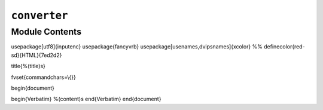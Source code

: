 ``converter``
========================================

.. py:module:: optimeed.core.ansi2html.converter


Module Contents
---------------

.. data:: ANSI_FULL_RESET
   :annotation: = 0

   

.. data:: ANSI_INTENSITY_INCREASED
   :annotation: = 1

   

.. data:: ANSI_INTENSITY_REDUCED
   :annotation: = 2

   

.. data:: ANSI_INTENSITY_NORMAL
   :annotation: = 22

   

.. data:: ANSI_STYLE_ITALIC
   :annotation: = 3

   

.. data:: ANSI_STYLE_NORMAL
   :annotation: = 23

   

.. data:: ANSI_BLINK_SLOW
   :annotation: = 5

   

.. data:: ANSI_BLINK_FAST
   :annotation: = 6

   

.. data:: ANSI_BLINK_OFF
   :annotation: = 25

   

.. data:: ANSI_UNDERLINE_ON
   :annotation: = 4

   

.. data:: ANSI_UNDERLINE_OFF
   :annotation: = 24

   

.. data:: ANSI_CROSSED_OUT_ON
   :annotation: = 9

   

.. data:: ANSI_CROSSED_OUT_OFF
   :annotation: = 29

   

.. data:: ANSI_VISIBILITY_ON
   :annotation: = 28

   

.. data:: ANSI_VISIBILITY_OFF
   :annotation: = 8

   

.. data:: ANSI_FOREGROUND_CUSTOM_MIN
   :annotation: = 30

   

.. data:: ANSI_FOREGROUND_CUSTOM_MAX
   :annotation: = 37

   

.. data:: ANSI_FOREGROUND_256
   :annotation: = 38

   

.. data:: ANSI_FOREGROUND_DEFAULT
   :annotation: = 39

   

.. data:: ANSI_BACKGROUND_CUSTOM_MIN
   :annotation: = 40

   

.. data:: ANSI_BACKGROUND_CUSTOM_MAX
   :annotation: = 47

   

.. data:: ANSI_BACKGROUND_256
   :annotation: = 48

   

.. data:: ANSI_BACKGROUND_DEFAULT
   :annotation: = 49

   

.. data:: ANSI_NEGATIVE_ON
   :annotation: = 7

   

.. data:: ANSI_NEGATIVE_OFF
   :annotation: = 27

   

.. data:: ANSI_FOREGROUND_HIGH_INTENSITY_MIN
   :annotation: = 90

   

.. data:: ANSI_FOREGROUND_HIGH_INTENSITY_MAX
   :annotation: = 97

   

.. data:: ANSI_BACKGROUND_HIGH_INTENSITY_MIN
   :annotation: = 100

   

.. data:: ANSI_BACKGROUND_HIGH_INTENSITY_MAX
   :annotation: = 107

   

.. data:: VT100_BOX_CODES
   

   

.. data:: _latex_template
   :annotation: = \documentclass{scrartcl}
\usepackage[utf8]{inputenc}
\usepackage{fancyvrb}
\usepackage[usenames,dvipsnames]{xcolor}
%% \definecolor{red-sd}{HTML}{7ed2d2}

\title{%(title)s}

\fvset{commandchars=\\\{\}}

\begin{document}

\begin{Verbatim}
%(content)s
\end{Verbatim}
\end{document}


   

.. data:: _html_template
   

   

.. py:class:: _State

   Bases: :class:`object`

   .. method:: reset(self)



   .. method:: adjust(self, ansi_code, parameter=None)



   .. method:: to_css_classes(self)




.. function:: linkify(line, latex_mode)


.. function:: map_vt100_box_code(char)


.. function:: _needs_extra_newline(text)


.. py:class:: CursorMoveUp

   Bases: :class:`object`


.. py:class:: Ansi2HTMLConverter(latex=False, inline=False, dark_bg=True, line_wrap=True, font_size='normal', linkify=False, escaped=True, markup_lines=False, output_encoding='utf-8', scheme='ansi2html', title='')

   Bases: :class:`object`

   Convert Ansi color codes to CSS+HTML

   Example:
   >>> conv = Ansi2HTMLConverter()
   >>> ansi = " ".join(sys.stdin.readlines())
   >>> html = conv.convert(ansi)

   .. method:: apply_regex(self, ansi)



   .. method:: _apply_regex(self, ansi, styles_used)



   .. method:: _collapse_cursor(self, parts)


      Act on any CursorMoveUp commands by deleting preceding tokens 


   .. method:: prepare(self, ansi='', ensure_trailing_newline=False)


      Load the contents of 'ansi' into this object 


   .. method:: attrs(self)


      Prepare attributes for the template 


   .. method:: convert(self, ansi, full=True, ensure_trailing_newline=False)



   .. method:: produce_headers(self)




.. function:: main()

   $ ls --color=always | ansi2html > directories.html
   $ sudo tail /var/log/messages | ccze -A | ansi2html > logs.html
   $ task burndown | ansi2html > burndown.html


